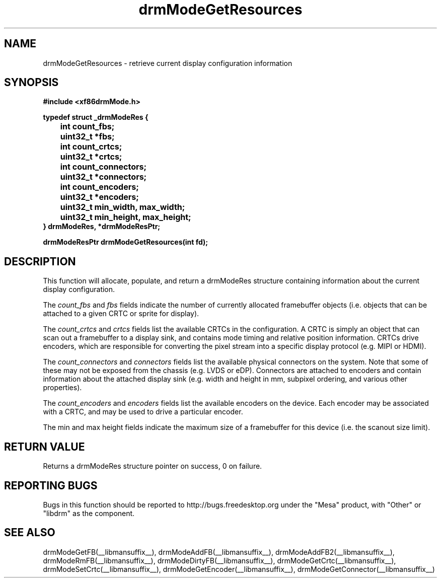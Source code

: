 .\" shorthand for double quote that works everywhere.
.ds q \N'34'
.TH drmModeGetResources  __drivermansuffix__ __vendorversion__
.SH NAME
drmModeGetResources \- retrieve current display configuration information
.SH SYNOPSIS
.nf
.B "#include <xf86drmMode.h>"

.BI "typedef struct _drmModeRes {"

.BI "	int count_fbs;"
.BI "	uint32_t *fbs;"

.BI "	int count_crtcs;"
.BI "	uint32_t *crtcs;"

.BI "	int count_connectors;"
.BI "	uint32_t *connectors;"

.BI "	int count_encoders;"
.BI "	uint32_t *encoders;"

.BI "	uint32_t min_width, max_width;"
.BI "	uint32_t min_height, max_height;"
.B "} drmModeRes, *drmModeResPtr;"

.B "drmModeResPtr drmModeGetResources(int fd);"
.fi
.SH DESCRIPTION
This function will allocate, populate, and return a drmModeRes structure
containing information about the current display configuration.

The
.I count_fbs
and
.I fbs
fields indicate the number of currently allocated framebuffer objects (i.e.
objects that can be attached to a given CRTC or sprite for display).

The
.I count_crtcs
and
.I crtcs
fields list the available CRTCs in the configuration.  A CRTC is simply
an object that can scan out a framebuffer to a display sink, and contains
mode timing and relative position information.  CRTCs drive encoders, which
are responsible for converting the pixel stream into a specific display
protocol (e.g. MIPI or HDMI).

The
.I count_connectors
and
.I connectors
fields list the available physical connectors on the system.  Note that
some of these may not be exposed from the chassis (e.g. LVDS or eDP).
Connectors are attached to encoders and contain information about the
attached display sink (e.g. width and height in mm, subpixel ordering, and
various other properties).

The
.I count_encoders
and
.I encoders
fields list the available encoders on the device.  Each encoder may be
associated with a CRTC, and may be used to drive a particular encoder.

The min and max height fields indicate the maximum size of a framebuffer
for this device (i.e. the scanout size limit).

.SH RETURN VALUE
Returns a drmModeRes structure pointer on success, 0 on failure.

.SH REPORTING BUGS
Bugs in this function should be reported to http://bugs.freedesktop.org under
the "Mesa" product, with "Other" or "libdrm" as the component.

.SH "SEE ALSO"
drmModeGetFB(__libmansuffix__), drmModeAddFB(__libmansuffix__), drmModeAddFB2(__libmansuffix__), drmModeRmFB(__libmansuffix__), drmModeDirtyFB(__libmansuffix__), drmModeGetCrtc(__libmansuffix__), drmModeSetCrtc(__libmansuffix__), drmModeGetEncoder(__libmansuffix__), drmModeGetConnector(__libmansuffix__)
